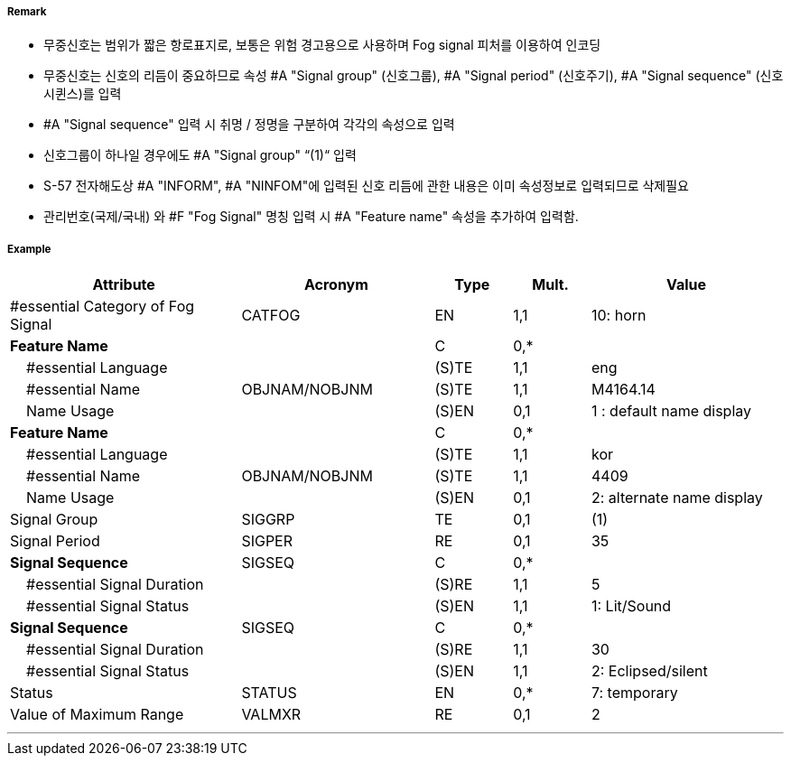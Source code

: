 // tag::FogSignal[]
===== Remark

- 무중신호는 범위가 짧은 항로표지로, 보통은 위험 경고용으로 사용하며 Fog signal 피처를 이용하여 인코딩 
- 무중신호는 신호의 리듬이 중요하므로 속성 #A "Signal group" (신호그룹), #A "Signal period" (신호주기), #A "Signal sequence" (신호시퀸스)를 입력
- #A "Signal sequence" 입력 시 취명 / 정명을 구분하여 각각의 속성으로 입력
- 신호그룹이 하나일 경우에도 #A "Signal group" “(1)“ 입력
- S-57 전자해도상 #A "INFORM", #A "NINFOM"에 입력된 신호 리듬에 관한 내용은 이미 속성정보로 입력되므로 삭제필요
- 관리번호(국제/국내) 와 #F "Fog Signal" 명칭 입력 시 #A "Feature name" 속성을 추가하여 입력함.

===== Example
[cols="30,25,10,10,25", options="header"]
|===
|Attribute |Acronym |Type |Mult. |Value

|#essential Category of Fog Signal|CATFOG|EN|1,1| 10: horn
|**Feature Name**||C|0,*| 
|    #essential Language||(S)TE|1,1| eng
|    #essential Name|OBJNAM/NOBJNM|(S)TE|1,1| M4164.14  
|    Name Usage||(S)EN|0,1| 1 : default name display
|**Feature Name**||C|0,*| 
|    #essential Language||(S)TE|1,1| kor
|    #essential Name|OBJNAM/NOBJNM|(S)TE|1,1| 4409  
|    Name Usage||(S)EN|0,1| 2: alternate name display
|Signal Group|SIGGRP|TE|0,1| (1) 
|Signal Period|SIGPER|RE|0,1| 35
|**Signal Sequence**|SIGSEQ|C|0,*| 
|    #essential Signal Duration||(S)RE|1,1| 5  
|    #essential Signal Status||(S)EN|1,1| 1: Lit/Sound
|**Signal Sequence**|SIGSEQ|C|0,*| 
|    #essential Signal Duration||(S)RE|1,1| 30  
|    #essential Signal Status||(S)EN|1,1| 2: Eclipsed/silent
|Status|STATUS|EN|0,*| 7: temporary
|Value of Maximum Range|VALMXR|RE|0,1| 2 
|===

---
// end::FogSignal[]
